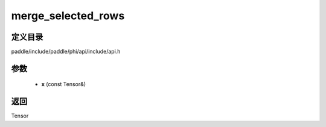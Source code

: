 .. _cn_api_paddle_experimental_merge_selected_rows:

merge_selected_rows
-------------------------------

.. cpp:function:: Tensor merge_selected_rows ( const Tensor & x ) ;


定义目录
:::::::::::::::::::::
paddle/include/paddle/phi/api/include/api.h

参数
:::::::::::::::::::::
	- **x** (const Tensor&)

返回
:::::::::::::::::::::
Tensor
